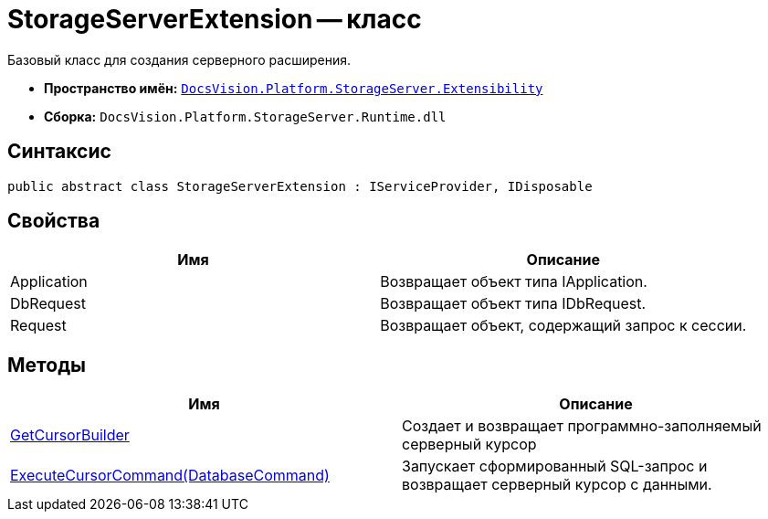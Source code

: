 = StorageServerExtension -- класс

Базовый класс для создания серверного расширения.

* *Пространство имён:* `xref:api/DocsVision/Platform/StorageServer/Extensibility/Extensibility_NS.adoc[DocsVision.Platform.StorageServer.Extensibility]`
* *Сборка:* `DocsVision.Platform.StorageServer.Runtime.dll`

== Синтаксис

[source,csharp]
----
public abstract class StorageServerExtension : IServiceProvider, IDisposable
----

== Свойства

[cols=",",options="header"]
|===
|Имя |Описание
|Application |Возвращает объект типа IApplication.
|DbRequest |Возвращает объект типа IDbRequest.
|Request |Возвращает объект, содержащий запрос к сессии.
|===

== Методы

[cols=",",options="header"]
|===
|Имя |Описание
|xref:api/DocsVision/Platform/StorageServer/Extensibility/StorageServerExtension.GetCursorBuilder_MT.adoc[GetCursorBuilder] |Создает и возвращает программно-заполняемый серверный курсор
|xref:api/DocsVision/Platform/StorageServer/Extensibility/StorageServerExtension.ExecuteCursorCommand_MT.adoc[ExecuteCursorCommand(DatabaseCommand)] |Запускает сформированный SQL-запрос и возвращает серверный курсор с данными.
|===

